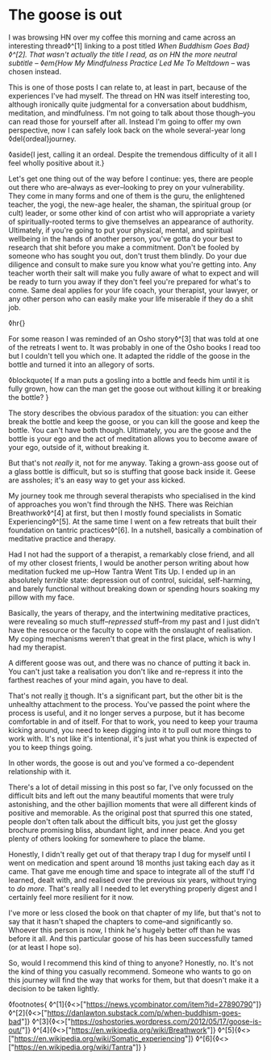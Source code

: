 * The goose is out

:PROPERTIES:
:CREATED: [2021-07-20]
:PUBLISHED: t
:CATEGORY: personal
:END:

I was browsing HN over my coffee this morning and came across an interesting thread◊^[1] linking to a post titled /When Buddhism Goes Bad}◊^[2]. That wasn't actually the title I read, as on HN the more neutral subtitle -- ◊em{How My Mindfulness Practice Led Me To Meltdown/ -- was chosen instead.

This is one of those posts I can relate to, at least in part, because of the experiences I've had myself. The thread on HN was itself interesting too, although ironically quite judgmental for a conversation about buddhism, meditation, and mindfulness. I'm not going to talk about those though--you can read those for yourself after all. Instead I'm going to offer my own perspective, now I can safely look back on the whole several-year long ◊del{ordeal}journey.

◊aside{I jest, calling it an ordeal. Despite the tremendous difficulty of it all I feel wholly positive about it.}

Let's get one thing out of the way before I continue: yes, there are people out there who are--always as ever--looking to prey on your vulnerability. They come in many forms and one of them is the guru, the enlightened teacher, the yogi, the new-age healer, the shaman, the spiritual group (or cult) leader, or some other kind of con artist who will appropriate a variety of spiritually-rooted terms to give themselves an appearance of authority. Ultimately, if you're going to put your physical, mental, and spiritual wellbeing in the hands of another person, you've gotta do your best to research that shit before you make a commitment. Don't be fooled by someone who has sought you out, don't trust them blindly. Do your due diligence and consult to make sure you know what you're getting into. Any teacher worth their salt will make you fully aware of what to expect and will be ready to turn you away if they don't feel you're prepared for what's to come. Same deal applies for your life coach, your therapist, your lawyer, or any other person who can easily make your life miserable if they do a shit job.

◊hr{}

 For some reason I was reminded of an Osho story◊^[3] that was told at one of the retreats I went to. It was probably in one of the Osho books I read too but I couldn't tell you which one. It adapted the riddle of the goose in the bottle and turned it into an allegory of sorts.

◊blockquote{
  If a man puts a gosling into a bottle and feeds him until it is fully grown, how can the man get the goose out without killing it or breaking the bottle?
}

The story describes the obvious paradox of the situation: you can either break the bottle and keep the goose, or you can kill the goose and keep the bottle. You can't have both though. Ultimately, you are the goose and the bottle is your ego and the act of meditation allows you to become aware of your ego, outside of it, without breaking it.

But that's not /really/ it, not for me anyway. Taking a grown-ass goose out of a glass bottle is difficult, but so is stuffing that goose back inside it. Geese are assholes; it's an easy way to get your ass kicked.

My journey took me through several therapists who specialised in the kind of approaches you won't find through the NHS. There was Reichian Breathwork◊^[4] at first, but then I mostly found specialists in Somatic Experiencing◊^[5]. At the same time I went on a few retreats that built their foundation on tantric practices◊^[6]. In a nutshell, basically a combination of meditative practice and therapy.

Had I not had the support of a therapist, a remarkably close friend, and all of my other closest frients, I would be another person writing about how meditation fucked me up--How Tantra Went Tits Up. I ended up in an absolutely /terrible/ state: depression out of control, suicidal, self-harming, and barely functional without breaking down or spending hours soaking my pillow with my face.

Basically, the years of therapy, and the intertwining meditative practices, were revealing so much stuff--/repressed/ stuff--from my past and I just didn't have the resource or the faculty to cope with the onslaught of realisation. My coping mechanisms weren't that great in the first place, which is why I had my therapist.

A different goose was out, and there was no chance of putting it back in. You can't just take a realisation you don't like and re-repress it into the farthest reaches of your mind again, you have to deal.

That's not really _it_ though. It's a significant part, but the other bit is the unhealthy attachment to the process. You've passed the point where the process is useful, and it no longer serves a purpose, but it has become comfortable in and of itself. For that to work, you need to keep your trauma kicking around, you need to keep digging into it to pull out more things to work with. It's not like it's intentional, it's just what you think is expected of you to keep things going. 

In other words, the goose is out and you've formed a co-dependent relationship with it.

There's a lot of detail missing in this post so far, I've only focussed on the difficult bits and left out the many beautiful moments that were truly astonishing, and the other bajillion moments that were all different kinds of positive and memorable. As the original post that spurred this one stated, people don't often talk about the difficult bits, you just get the glossy brochure promising bliss, abundant light, and inner peace. And you get plenty of others looking for somewhere to place the blame.

Honestly, I didn't really get out of that therapy trap I dug for myself until I went on medication and spent around 18 months just taking each day as it came. That gave me enough time and space to integrate all of the stuff I'd learned, dealt with, and realised over the previous six years, without trying to /do more/. That's really all I needed to let everything properly digest and I certainly feel more resilient for it now.

I've more or less closed the book on that chapter of my life, but that's not to say that it hasn't shaped the chapters to come--and significantly so. Whoever this person is now, I think he's hugely better off than he was before it all. And this particular goose of his has been successfully tamed (or at least I hope so).

So, would I recommend this kind of thing to anyone? Honestly, no. It's not the kind of thing you casually recommend. Someone who wants to go on this journey will find the way that works for them, but that doesn't make it a decision to be taken lightly.

◊footnotes{
  ◊^[1]{◊<>["https://news.ycombinator.com/item?id=27890790"]}
  ◊^[2]{◊<>["https://danlawton.substack.com/p/when-buddhism-goes-bad"]}
  ◊^[3]{◊<>["https://oshostories.wordpress.com/2012/05/17/goose-is-out/"]}
  ◊^[4]{◊<>["https://en.wikipedia.org/wiki/Breathwork"]}
  ◊^[5]{◊<>["https://en.wikipedia.org/wiki/Somatic_experiencing"]}
  ◊^[6]{◊<>["https://en.wikipedia.org/wiki/Tantra"]}
}